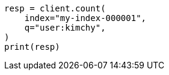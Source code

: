 // This file is autogenerated, DO NOT EDIT
// search/count.asciidoc:10

[source, python]
----
resp = client.count(
    index="my-index-000001",
    q="user:kimchy",
)
print(resp)
----

